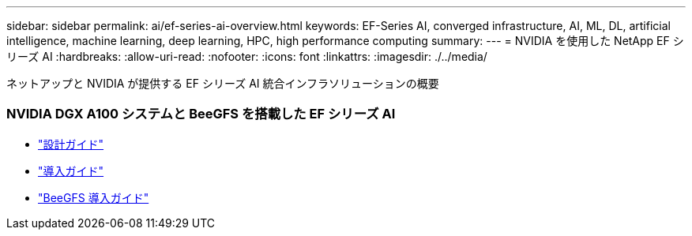 ---
sidebar: sidebar 
permalink: ai/ef-series-ai-overview.html 
keywords: EF-Series AI, converged infrastructure, AI, ML, DL, artificial intelligence, machine learning, deep learning, HPC, high performance computing 
summary:  
---
= NVIDIA を使用した NetApp EF シリーズ AI
:hardbreaks:
:allow-uri-read: 
:nofooter: 
:icons: font
:linkattrs: 
:imagesdir: ./../media/


[role="lead"]
ネットアップと NVIDIA が提供する EF シリーズ AI 統合インフラソリューションの概要



=== NVIDIA DGX A100 システムと BeeGFS を搭載した EF シリーズ AI

* link:https://www.netapp.com/pdf.html?item=/media/25445-nva-1156-design.pdf["設計ガイド"]
* link:https://www.netapp.com/pdf.html?item=/media/25574-nva-1156-deploy.pdf["導入ガイド"]
* link:https://www.netapp.com/us/media/tr-4755.pdf["BeeGFS 導入ガイド"]

